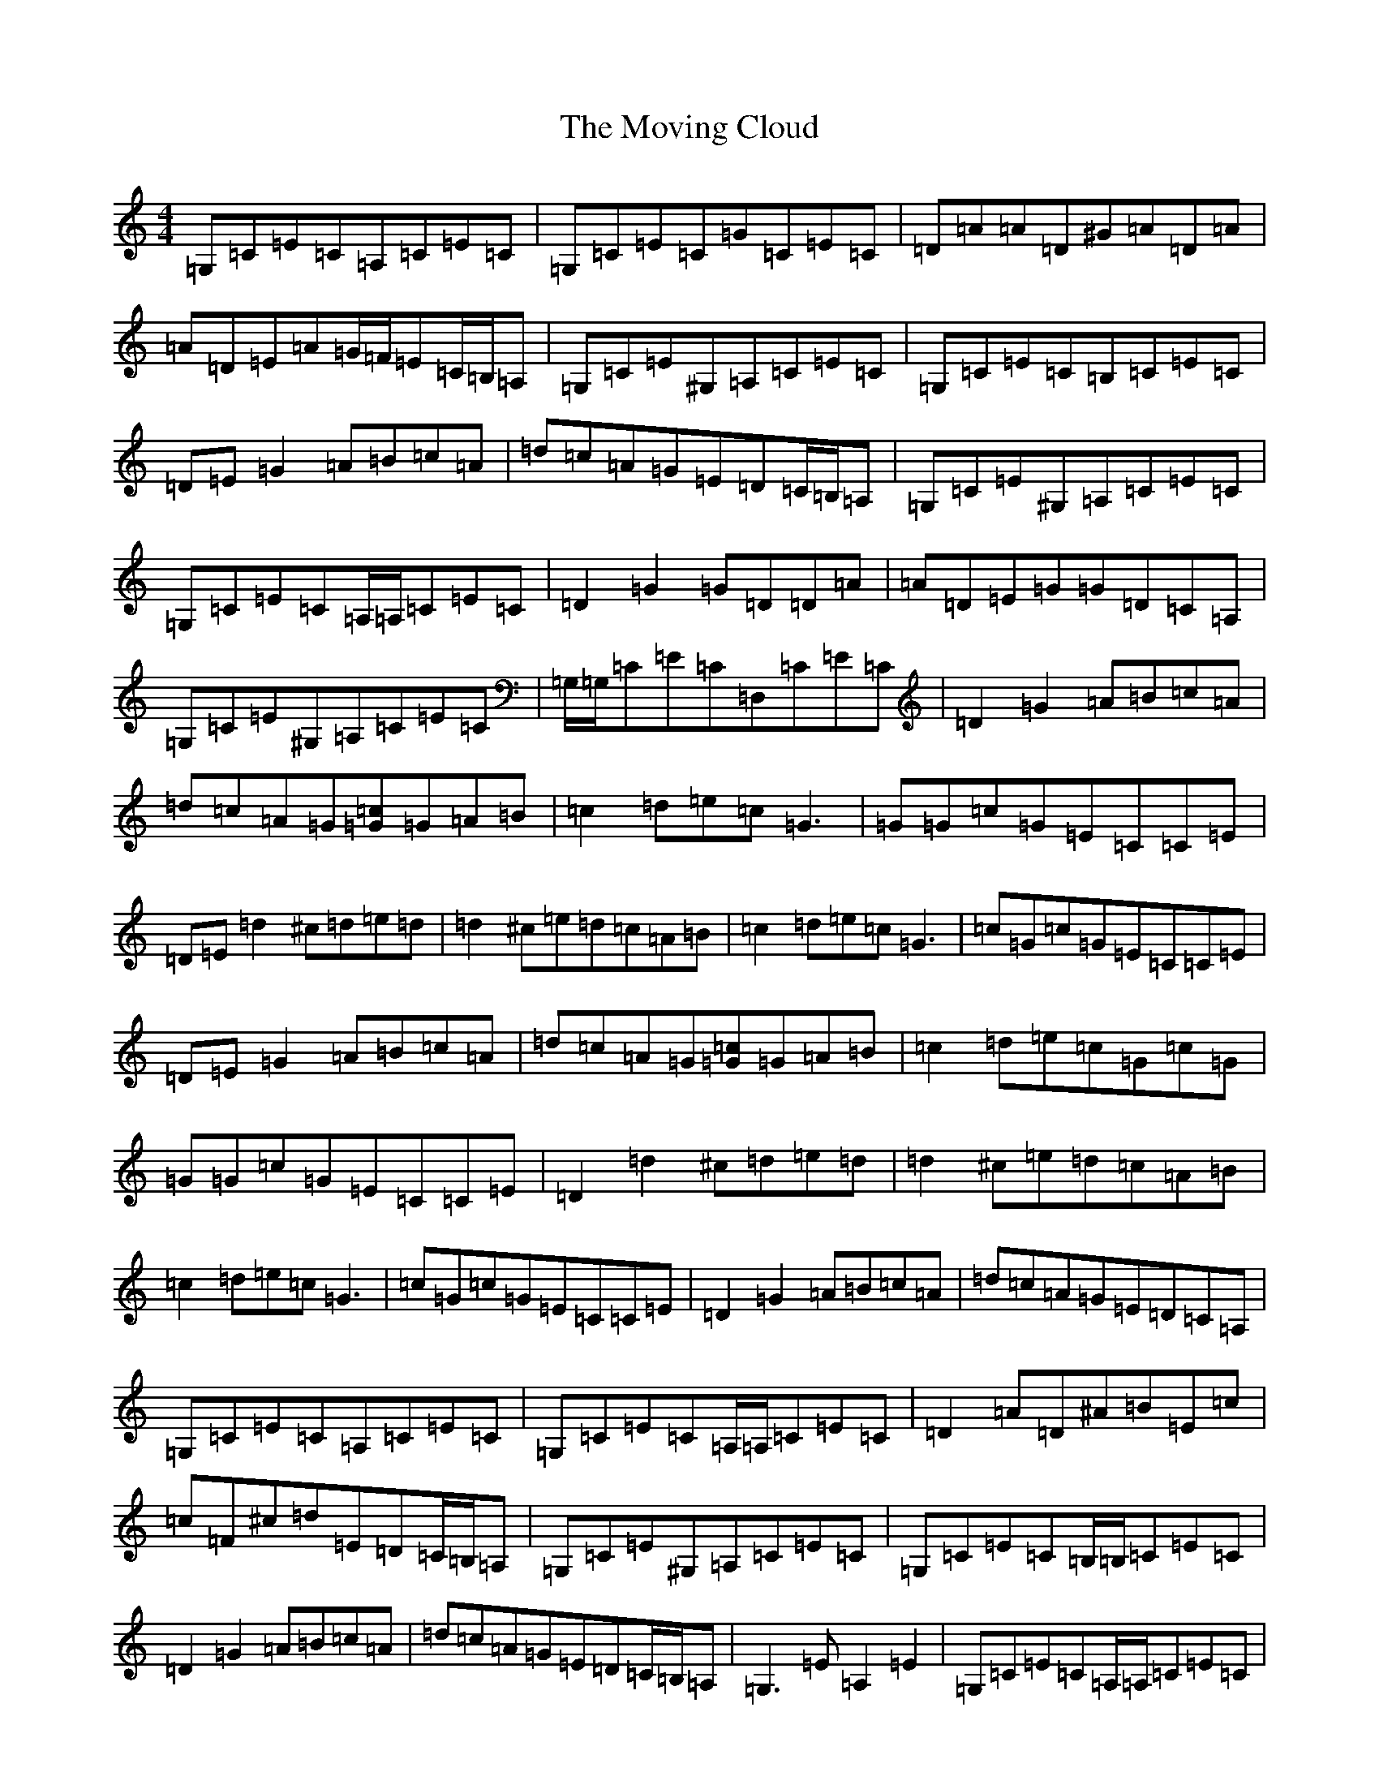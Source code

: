 X: 14797
T: Moving Cloud, The
S: https://thesession.org/tunes/1091#setting14330
Z: G Major
R: reel
M:4/4
L:1/8
K: C Major
=G,=C=E=C=A,=C=E=C|=G,=C=E=C=G=C=E=C|=D=A=A=D^G=A=D=A|=A=D=E=A=G/2=F/2=E=C/2=B,/2=A,|=G,=C=E^G,=A,=C=E=C|=G,=C=E=C=B,=C=E=C|=D=E=G2=A=B=c=A|=d=c=A=G=E=D=C/2=B,/2=A,|=G,=C=E^G,=A,=C=E=C|=G,=C=E=C=A,/2=A,/2=C=E=C|=D2=G2=G=D=D=A|=A=D=E=G=G=D=C=A,|=G,=C=E^G,=A,=C=E=C|=G,/2=G,/2=C=E=C=D,=C=E=C|=D2=G2=A=B=c=A|=d=c=A=G[=G=c]=G=A=B|=c2=d=e=c=G3|=G=G=c=G=E=C=C=E|=D=E=d2^c=d=e=d|=d2^c=e=d=c=A=B|=c2=d=e=c=G3|=c=G=c=G=E=C=C=E|=D=E=G2=A=B=c=A|=d=c=A=G[=G=c]=G=A=B|=c2=d=e=c=G=c=G|=G=G=c=G=E=C=C=E|=D2=d2^c=d=e=d|=d2^c=e=d=c=A=B|=c2=d=e=c=G3|=c=G=c=G=E=C=C=E|=D2=G2=A=B=c=A|=d=c=A=G=E=D=C=A,|=G,=C=E=C=A,=C=E=C|=G,=C=E=C=A,/2=A,/2=C=E=C|=D2=A=D^A=B=E=c|=c=F^c=d=E=D=C/2=B,/2=A,|=G,=C=E^G,=A,=C=E=C|=G,=C=E=C=B,/2=B,/2=C=E=C|=D2=G2=A=B=c=A|=d=c=A=G=E=D=C/2=B,/2=A,|=G,3=E=A,2=E2|=G,=C=E=C=A,/2=A,/2=C=E=C|=D=A^A=E=B=F=G=c|=G^c=d=G=E=D=C=E|=G,2=C/2=C/2=E=A,=C=E=C|=G,=C=E=C=D,=C=E=C|=D=G3=A=B=c=A|=d=c=A=G[=G=c]=G=A=B|=c2=d=e=c=G3|=G=G=c=G=E=C=C=E|=D2=d2^c=d=e=d|=d2^c=e=d=c=A=B|=c2=d=e=c=G=d=G|=d=G=G=G=E=C=C=E|=D=E=G2=A=B=c=A|=d=c=A=G[=G=c]=G=A=B|=c2=d=e=c=G3|=c=G=c=G=E=C=C=E|=D=E=d2^c=d=e=d|=d2^c=e=d=c=A=B|=c2=d=e=c=G3|=c=G3=E=C=C=E|=D=E=G2=A=B=c=A|=d=c=A=G=E=D=E=G|=G2=e=G=G=e=G=G|=e=G=e=G=G=G^G=G|=A2=f=A=A=f=A=f|=f=A=f=f=A=f=f=A|=G2=e=G=e=G=G=G|=e=G=e=e=G=G=e=G|=G=G=e=G=e=g=e=d|=c/2=c/2=A=G=E=G=C=A,/2=A,/2=G,|[=G2=G,2]=e=G=G=e=G=G|=e=G=e=G=G=G^G=G|=A2=f=A=f=f=A=f|=f=A=f=f=A=f=f=A|=G2=e=G=G=e=G=G|=e=G=G=G=e=G=e=G|=G=G=e=G=e=g=e=d|=c=A=G=E=G,3=E|=G,=C=E=C=A,=C=E=C|=G,=C=E2=G,=C=E/2=E/2=C|=D=A=A=D^G=A=D=A|=A=D=E=G=G=D=C/2=B,/2=A,|=G,2=C/2=C/2=E=A,=C=E=C|=G,=C=E=C=B,=C=E=C|=D=E=G2=A=B=c=A|=d=c=A=G=E=D=C=A,|=G,4=A,2=E2|=G,=C=E=C=D,=C=E=C|=D=A^A=E=B=F=G=c|=G^c=d=G=E=D=C/2=C/2=E|=G,=C=E/2=E/2=E=A,=C=E=C|=G,/2=G,/2=C=E=C=D,=C=E=C|=D=E=G2=A=B=c=A|=d=c=A=G[=G=c]=G=A=B|=c2=d=e=c=G3|=c=G=c=G=E=C=C=E|=D2=d2^c=d=e=d|=d2^c=e=d=c=A=B|=c2=d=e=c=G3|=c=G=c=G=E=C=C=E|=D=E=G2=A=B=c=A|=d=c=A=G[=G=c]=G=A=B|=c2=d=e=c=G3|=G=G=c=G=E=C=C=E|=D2=d2^c=d=e=d|=d2^c=e=d=c=A=B|=c2=d=e=c=G=E/2=F/2=G|=c=G=c=G=E=C=C=E|=D2=G2=A=B=c=A|=d^c=A=G=E=D=E=G|=G2=e=G=G=e=G=G|=e=G=e=G=G=G^G=G|=A2=f=A=A=f=A=f|=f=A=f=f=A=f=f=A|=G2=e=G=G=e=G=G|=e=G=e=G=G=G=e=G|=G=G=e=G=e=g=e=d|=c=A=G=E=G,=G,=E=G|=G2=e=G=G=e=G=G|=e=G=e=G=G=G=e=G|=A2=f=A=f=f=A=f|=f=A=f=f=A=f=A=f|=G2=e=G=G=e=G=G|=e=G=G=G=e=G=e=G|=G=G=e=G=e=g=e=d|=c=A=G=E[=C4=E,4]|(3=B=c=d[=e2=c2][=d2=A2][=c2=A2]